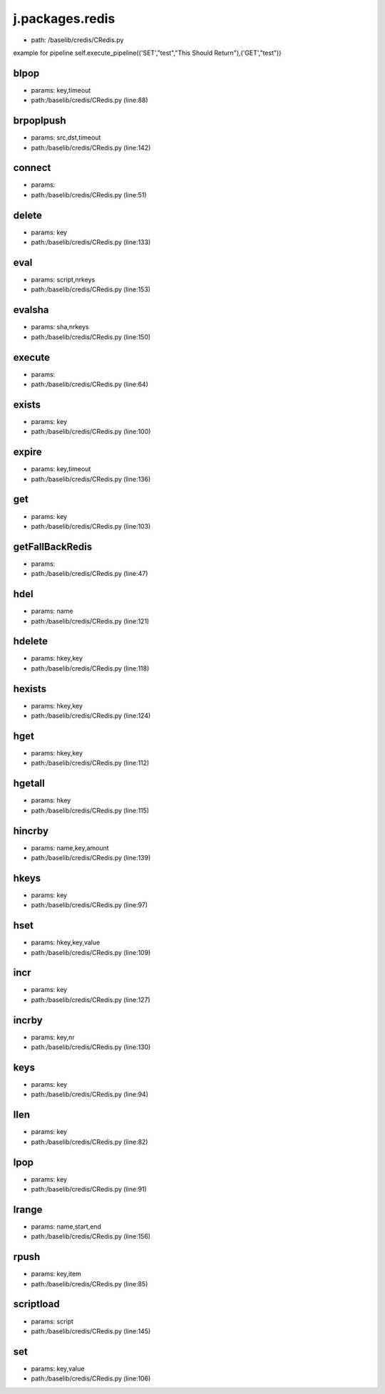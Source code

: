 
j.packages.redis
================


* path: /baselib/credis/CRedis.py


example for pipeline
self.execute_pipeline(('SET',"test","This Should Return"),('GET',"test"))


blpop
-----


* params: key,timeout
* path:/baselib/credis/CRedis.py (line:88)


brpoplpush
----------


* params: src,dst,timeout
* path:/baselib/credis/CRedis.py (line:142)


connect
-------


* params:
* path:/baselib/credis/CRedis.py (line:51)


delete
------


* params: key
* path:/baselib/credis/CRedis.py (line:133)


eval
----


* params: script,nrkeys
* path:/baselib/credis/CRedis.py (line:153)


evalsha
-------


* params: sha,nrkeys
* path:/baselib/credis/CRedis.py (line:150)


execute
-------


* params:
* path:/baselib/credis/CRedis.py (line:64)


exists
------


* params: key
* path:/baselib/credis/CRedis.py (line:100)


expire
------


* params: key,timeout
* path:/baselib/credis/CRedis.py (line:136)


get
---


* params: key
* path:/baselib/credis/CRedis.py (line:103)


getFallBackRedis
----------------


* params:
* path:/baselib/credis/CRedis.py (line:47)


hdel
----


* params: name
* path:/baselib/credis/CRedis.py (line:121)


hdelete
-------


* params: hkey,key
* path:/baselib/credis/CRedis.py (line:118)


hexists
-------


* params: hkey,key
* path:/baselib/credis/CRedis.py (line:124)


hget
----


* params: hkey,key
* path:/baselib/credis/CRedis.py (line:112)


hgetall
-------


* params: hkey
* path:/baselib/credis/CRedis.py (line:115)


hincrby
-------


* params: name,key,amount
* path:/baselib/credis/CRedis.py (line:139)


hkeys
-----


* params: key
* path:/baselib/credis/CRedis.py (line:97)


hset
----


* params: hkey,key,value
* path:/baselib/credis/CRedis.py (line:109)


incr
----


* params: key
* path:/baselib/credis/CRedis.py (line:127)


incrby
------


* params: key,nr
* path:/baselib/credis/CRedis.py (line:130)


keys
----


* params: key
* path:/baselib/credis/CRedis.py (line:94)


llen
----


* params: key
* path:/baselib/credis/CRedis.py (line:82)


lpop
----


* params: key
* path:/baselib/credis/CRedis.py (line:91)


lrange
------


* params: name,start,end
* path:/baselib/credis/CRedis.py (line:156)


rpush
-----


* params: key,item
* path:/baselib/credis/CRedis.py (line:85)


scriptload
----------


* params: script
* path:/baselib/credis/CRedis.py (line:145)


set
---


* params: key,value
* path:/baselib/credis/CRedis.py (line:106)


